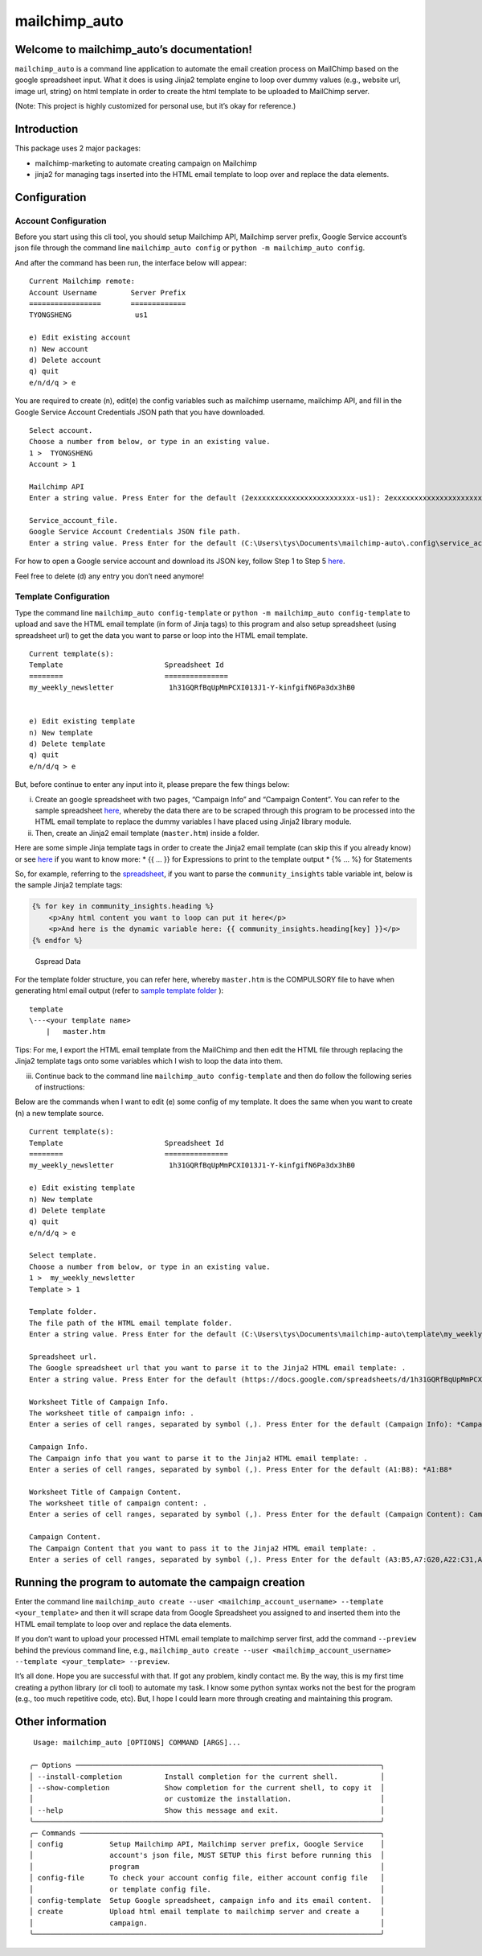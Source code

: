 mailchimp_auto
==============

Welcome to mailchimp_auto’s documentation!
------------------------------------------

``mailchimp_auto`` is a command line application to automate the email
creation process on MailChimp based on the google spreadsheet input.
What it does is using Jinja2 template engine to loop over dummy values
(e.g., website url, image url, string) on html template in order to
create the html template to be uploaded to MailChimp server.

(Note: This project is highly customized for personal use, but it’s okay
for reference.)

Introduction
------------

This package uses 2 major packages: 

-  mailchimp-marketing to automate creating campaign on Mailchimp 
-  jinja2 for managing tags inserted into the HTML email template to loop over and replace the data elements.

Configuration
-------------

Account Configuration
~~~~~~~~~~~~~~~~~~~~~

Before you start using this cli tool, you should setup Mailchimp API,
Mailchimp server prefix, Google Service account’s json file through the
command line ``mailchimp_auto config`` or
``python -m mailchimp_auto config``.

And after the command has been run, the interface below will appear:

::

   Current Mailchimp remote:
   Account Username        Server Prefix
   =================       =============
   TYONGSHENG               us1

   e) Edit existing account
   n) New account
   d) Delete account
   q) quit
   e/n/d/q > e

You are required to create (n), edit(e) the config variables such as
mailchimp username, mailchimp API, and fill in the Google Service
Account Credentials JSON path that you have downloaded.

::

   Select account.
   Choose a number from below, or type in an existing value.
   1 >  TYONGSHENG
   Account > 1

   Mailchimp API
   Enter a string value. Press Enter for the default (2exxxxxxxxxxxxxxxxxxxxxxxx-us1): 2exxxxxxxxxxxxxxxxxxxxxxxx-us1

   Service_account_file.
   Google Service Account Credentials JSON file path.
   Enter a string value. Press Enter for the default (C:\Users\tys\Documents\mailchimp-auto\.config\service_account_file\TYONGSHENG.json): C:\Users\tys\Documents\mailchimp-auto\.config\service_account_file\TYONGSHENG.json

For how to open a Google service account and download its JSON key,
follow Step 1 to Step 5
`here <https://owaisqureshi.medium.com/access-google-sheets-api-in-python-using-service-account-3a0c6d89d5fc>`__.

Feel free to delete (d) any entry you don’t need anymore!

Template Configuration
~~~~~~~~~~~~~~~~~~~~~~

Type the command line ``mailchimp_auto config-template`` or
``python -m mailchimp_auto config-template`` to upload and save the HTML
email template (in form of Jinja tags) to this program and also setup
spreadsheet (using spreadsheet url) to get the data you want to parse or
loop into the HTML email template.

::

   Current template(s):
   Template                        Spreadsheet Id
   ========                        ===============
   my_weekly_newsletter             1h31GQRfBqUpMmPCXI013J1-Y-kinfgifN6Pa3dx3hB0


   e) Edit existing template
   n) New template
   d) Delete template
   q) quit
   e/n/d/q > e

But, before continue to enter any input into it, please prepare the few
things below:

(i)  Create an google spreadsheet with two pages, “Campaign Info” and
     “Campaign Content”. You can refer to the sample spreadsheet
     `here <https://docs.google.com/spreadsheets/d/1h31GQRfBqUpMmPCXI013J1-Y-kinfgifN6Pa3dx3hB0/edit?usp=sharing>`__,
     whereby the data there are to be scraped through this program to be
     processed into the HTML email template to replace the dummy
     variables I have placed using Jinja2 library module.

(ii) Then, create an Jinja2 email template (``master.htm``) inside a
     folder.

Here are some simple Jinja template tags in order to create the Jinja2
email template (can skip this if you already know) or see
`here <https://jinja.palletsprojects.com/en/3.1.x/templates/>`__ if you
want to know more: \* {{ … }} for Expressions to print to the template
output \* {% … %} for Statements

So, for example, referring to the
`spreadsheet <https://docs.google.com/spreadsheets/d/1h31GQRfBqUpMmPCXI013J1-Y-kinfgifN6Pa3dx3hB0/edit?usp=sharing>`__,
if you want to parse the ``community_insights`` table variable int,
below is the sample Jinja2 template tags:

.. code:: html

   {% for key in community_insights.heading %}
       <p>Any html content you want to loop can put it here</p>
       <p>And here is the dynamic variable here: {{ community_insights.heading[key] }}</p>
   {% endfor %}

.. figure:: ./images/spreadsheet_sample.png
   :alt: Gspread Data

   Gspread Data

For the template folder structure, you can refer here, whereby
``master.htm`` is the COMPULSORY file to have when generating html email
output (refer to `sample template folder <sample_template>`__ ):

::

   template
   \---<your template name>
       |   master.htm

Tips: For me, I export the HTML email template from the MailChimp and
then edit the HTML file through replacing the Jinja2 template tags onto
some variables which I wish to loop the data into them.

(iii) Continue back to the command line
      ``mailchimp_auto config-template`` and then do follow the
      following series of instructions:

Below are the commands when I want to edit (e) some config of my
template. It does the same when you want to create (n) a new template
source.

::

   Current template(s):
   Template                        Spreadsheet Id
   ========                        ===============
   my_weekly_newsletter             1h31GQRfBqUpMmPCXI013J1-Y-kinfgifN6Pa3dx3hB0

   e) Edit existing template
   n) New template
   d) Delete template
   q) quit
   e/n/d/q > e

   Select template.
   Choose a number from below, or type in an existing value.
   1 >  my_weekly_newsletter
   Template > 1

   Template folder.
   The file path of the HTML email template folder.
   Enter a string value. Press Enter for the default (C:\Users\tys\Documents\mailchimp-auto\template\my_weekly_newsletter): C:\Users\tys\Documents\Project\mailchimp_creation_project\mailchimp-auto\sample_template

   Spreadsheet url.
   The Google spreadsheet url that you want to parse it to the Jinja2 HTML email template: .
   Enter a string value. Press Enter for the default (https://docs.google.com/spreadsheets/d/1h31GQRfBqUpMmPCXI013J1-Y-kinfgifN6Pa3dx3hB0/edit#gid=1758545491): https://docs.google.com/spreadsheets/d/1h31GQRfBqUpMmPCXI013J1-Y-kinfgifN6Pa3dx3hB0/edit#gid=1758545491

   Worksheet Title of Campaign Info.
   The worksheet title of campaign info: .
   Enter a series of cell ranges, separated by symbol (,). Press Enter for the default (Campaign Info): *Campaign Info*

   Campaign Info.
   The Campaign info that you want to parse it to the Jinja2 HTML email template: .
   Enter a series of cell ranges, separated by symbol (,). Press Enter for the default (A1:B8): *A1:B8*

   Worksheet Title of Campaign Content.
   The worksheet title of campaign content: .
   Enter a series of cell ranges, separated by symbol (,). Press Enter for the default (Campaign Content): Campaign Content

   Campaign Content.
   The Campaign Content that you want to pass it to the Jinja2 HTML email template: .
   Enter a series of cell ranges, separated by symbol (,). Press Enter for the default (A3:B5,A7:G20,A22:C31,A33:D41,A43:G48): A3:B5,A7:G20,A22:C31,A33:D41,A43:G48

Running the program to automate the campaign creation
-----------------------------------------------------

Enter the command line
``mailchimp_auto create --user <mailchimp_account_username> --template <your_template>``
and then it will scrape data from Google Spreadsheet you assigned to and
inserted them into the HTML email template to loop over and replace the
data elements.

If you don’t want to upload your processed HTML email template to
mailchimp server first, add the command ``--preview`` behind the
previous command line, e.g.,
``mailchimp_auto create --user <mailchimp_account_username> --template <your_template> --preview``.

It’s all done. Hope you are successful with that. If got any problem,
kindly contact me. By the way, this is my first time creating a python
library (or cli tool) to automate my task. I know some python syntax
works not the best for the program (e.g., too much repetitive code,
etc). But, I hope I could learn more through creating and maintaining
this program.

Other information
-----------------

::


    Usage: mailchimp_auto [OPTIONS] COMMAND [ARGS]...

   ╭─ Options ────────────────────────────────────────────────────────────────────────╮
   │ --install-completion          Install completion for the current shell.          │
   │ --show-completion             Show completion for the current shell, to copy it  │
   │                               or customize the installation.                     │
   │ --help                        Show this message and exit.                        │
   ╰──────────────────────────────────────────────────────────────────────────────────╯
   ╭─ Commands ───────────────────────────────────────────────────────────────────────╮
   │ config           Setup Mailchimp API, Mailchimp server prefix, Google Service    │
   │                  account's json file, MUST SETUP this first before running this  │
   │                  program                                                         │
   │ config-file      To check your account config file, either account config file   │
   │                  or template config file.                                        │
   │ config-template  Setup Google spreadsheet, campaign info and its email content.  │
   │ create           Upload html email template to mailchimp server and create a     │
   │                  campaign.                                                       │
   ╰──────────────────────────────────────────────────────────────────────────────────╯
